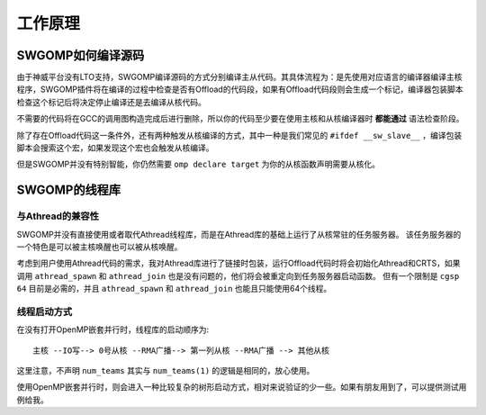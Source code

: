 .. _how_worked:

工作原理
########

SWGOMP如何编译源码
------------------

由于神威平台没有LTO支持，SWGOMP编译源码的方式分别编译主从代码。其具体流程为：是先使用对应语言的编译器编译主核程序，SWGOMP插件将在编译的过程中检查是否有Offload的代码段，如果有Offload代码段则会生成一个标记，编译器包装脚本检查这个标记后将决定停止编译还是去编译从核代码。

不需要的代码将在GCC的调用图构造完成后进行删除，所以你的代码至少要在使用主核和从核编译器时 **都能通过** 语法检查阶段。

除了存在Offload代码这一条件外，还有两种触发从核编译的方式，其中一种是我们常见的 ``#ifdef __sw_slave__`` ，编译包装脚本会搜索这个宏，如果发现这个宏也会触发从核编译。

但是SWGOMP并没有特别智能，你仍然需要 ``omp declare target`` 为你的从核函数声明需要从核化。

SWGOMP的线程库
--------------

与Athread的兼容性
~~~~~~~~~~~~~~~~~

SWGOMP并没有直接使用或者取代Athread线程库，而是在Athread库的基础上运行了从核常驻的任务服务器。
该任务服务器的一个特色是可以被主核唤醒也可以被从核唤醒。

考虑到用户使用Athread代码的需求，我对Athread库进行了链接时包装，运行Offload代码时将会初始化Athread和CRTS，如果调用 ``athread_spawn`` 和 ``athread_join`` 也是没有问题的，他们将会被重定向到任务服务器启动函数。
但有一个限制是 ``cgsp 64`` 目前是必需的，并且 ``athread_spawn`` 和 ``athread_join`` 也能且只能使用64个线程。

线程启动方式
~~~~~~~~~~~~

在没有打开OpenMP嵌套并行时，线程库的启动顺序为::

  主核 --IO写--> 0号从核 --RMA广播--> 第一列从核 --RMA广播 --> 其他从核

这里注意，不声明 ``num_teams`` 其实与 ``num_teams(1)`` 的逻辑是相同的，放心使用。

使用OpenMP嵌套并行时，则会进入一种比较复杂的树形启动方式，相对来说验证的少一些。如果有朋友用到了，可以提供测试用例给我。